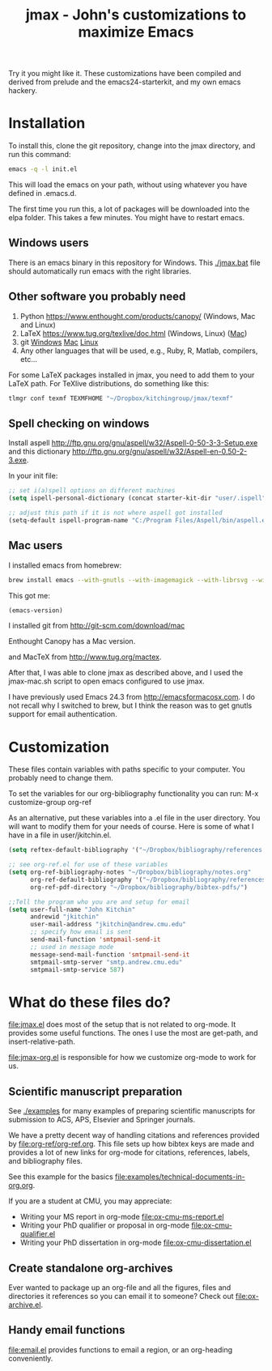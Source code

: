 #+TITLE: jmax - John's customizations to maximize Emacs
#+BEGIN_HTML
<a href="https://travis-ci.org/jkitchin/jmax"><img src="https://travis-ci.org/jkitchin/jmax.svg?branch=master"></a>
#+END_HTML
Try it you might like it. These customizations have been compiled and derived from prelude and the emacs24-starterkit, and my own emacs hackery.

* Installation
To install this, clone the git repository, change into the jmax directory, and run this command:
#+begin_src sh
emacs -q -l init.el
#+end_src

This will load the emacs on your path, without using whatever you have defined in .emacs.d.

The first time you run this, a lot of packages will be downloaded into the elpa folder. This takes a few minutes. You might have to restart emacs.

** Windows users
There is an emacs binary in this repository for Windows. This [[./jmax.bat]] file should automatically run emacs with the right libraries.

** Other software you probably need

1. Python https://www.enthought.com/products/canopy/ (Windows, Mac and Linux)
2. LaTeX  https://www.tug.org/texlive/doc.html (Windows, Linux) ([[https://www.tug.org/mactex/][Mac]])
3. git    [[http://git-scm.com/download/win][Windows]] [[http://git-scm.com/download/mac][Mac]] [[http://git-scm.com/download/linux][Linux]]
4. Any other languages that will be used, e.g., Ruby, R, Matlab, compilers, etc...

For some LaTeX packages installed in jmax, you need to add them to your LaTeX path. For TeXlive distributions, do something like this:

#+BEGIN_SRC sh
tlmgr conf texmf TEXMFHOME "~/Dropbox/kitchingroup/jmax/texmf"
#+END_SRC

** Spell checking on windows
Install aspell http://ftp.gnu.org/gnu/aspell/w32/Aspell-0-50-3-3-Setup.exe
and this dictionary  http://ftp.gnu.org/gnu/aspell/w32/Aspell-en-0.50-2-3.exe.

In your init file:

#+BEGIN_SRC emacs-lisp
;; set i(a)spell options on different machines
(setq ispell-personal-dictionary (concat starter-kit-dir "user/.ispell"))

;; adjust this path if it is not where aspell got installed
(setq-default ispell-program-name "C:/Program Files/Aspell/bin/aspell.exe")
#+END_SRC

** Mac users
I installed emacs from homebrew:

#+BEGIN_SRC sh
brew install emacs --with-gnutls --with-imagemagick --with-librsvg --with-x11 --use-git-head --HEAD --with-cocoa
#+END_SRC

This got me:
#+BEGIN_SRC emacs-lisp
(emacs-version)
#+END_SRC

#+RESULTS:
: GNU Emacs 25.1.50.1 (x86_64-apple-darwin13.4.0, NS appkit-1265.21 Version 10.9.5 (Build 13F1077))
:  of 2016-01-22


I installed git from http://git-scm.com/download/mac

Enthought Canopy has a Mac version.

and MacTeX from http://www.tug.org/mactex.

After that, I was able to clone jmax as described above, and I used the jmax-mac.sh script to open emacs configured to use jmax.

I have previously used  Emacs 24.3 from http://emacsformacosx.com. I do not recall why I switched to brew, but I think the reason was to get gnutls support for email authentication.

* Customization
These files contain variables with paths specific to your computer. You probably need to change them.

To set the variables for our org-bibliography functionality you can run:
M-x customize-group org-ref

As an alternative, put these variables into a .el file in the user directory. You will want to modify them for your needs of course. Here is some of what I have in a file in user/jkitchin.el.

#+BEGIN_SRC emacs-lisp
(setq reftex-default-bibliography '("~/Dropbox/bibliography/references.bib"))

;; see org-ref.el for use of these variables
(setq org-ref-bibliography-notes "~/Dropbox/bibliography/notes.org"
      org-ref-default-bibliography '("~/Dropbox/bibliography/references.bib")
      org-ref-pdf-directory "~/Dropbox/bibliography/bibtex-pdfs/")

;;Tell the program who you are and setup for email
(setq user-full-name "John Kitchin"
      andrewid "jkitchin"
      user-mail-address "jkitchin@andrew.cmu.edu"
      ;; specify how email is sent
      send-mail-function 'smtpmail-send-it
      ;; used in message mode
      message-send-mail-function 'smtpmail-send-it
      smtpmail-smtp-server "smtp.andrew.cmu.edu"
      smtpmail-smtp-service 587)
#+END_SRC

* What do these files do?

file:jmax.el does most of the setup that is not related to org-mode. It provides some useful functions. The ones I use the most are get-path, and insert-relative-path.

[[file:jmax-org.el]] is responsible for how we customize org-mode to work for us.

** Scientific manuscript preparation
See [[./examples]] for many examples of preparing scientific manuscripts for submission to ACS, APS, Elsevier and Springer journals.

We have a pretty decent way of handling citations and references provided by [[file:org-ref/org-ref.org]]. This file sets up how bibtex keys are made and provides a lot of new links for org-mode for citations, references, labels, and bibliography files.

See this example for the basics [[file:examples/technical-documents-in-org.org]].

If you are a student at CMU, you may appreciate:
- Writing your MS report in org-mode [[file:ox-cmu-ms-report.el]]
- Writing your PhD qualifier or proposal in org-mode file:ox-cmu-qualifier.el
- Writing your PhD dissertation in org-mode [[file:ox-cmu-dissertation.el]]

** Create standalone org-archives
Ever wanted to package up an org-file and all the figures, files and directories it references so you can email it to someone? Check out [[file:ox-archive.el]].

** Handy email functions
[[file:email.el]] provides functions to email a region, or an org-heading conveniently.
